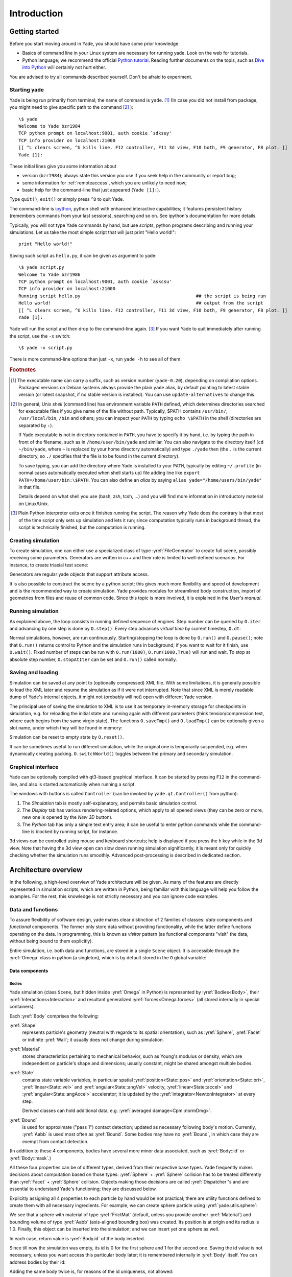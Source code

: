 ###############
Introduction
###############

Getting started
===============

.. ipython::
	:suppress:

	In [1]: from yade import *

	In [7]: O.reset()

Before you start moving around in Yade, you should have some prior knowledge.

* Basics of command line in your Linux system are necessary for running yade. Look on the web for tutorials.
* Python language; we recommend the official `Python tutorial <http://docs.python.org/tutorial>`_. Reading further documents on the topis, such as `Dive into Python <http://diveintopython.org/>`_ will certainly not hurt either.

You are advised to try all commands described yourself. Don't be afraid to experiment.


Starting yade
-------------

Yade is being run primarily from terminal; the name of command is ``yade``. [#f1]_ (In case you did not install from package, you might need to give specific path to the command [#fcmd]_ )::

	\$ yade
	Welcome to Yade bzr1984
	TCP python prompt on localhost:9001, auth cookie `sdksuy'
	TCP info provider on localhost:21000
	[[ ^L clears screen, ^U kills line. F12 controller, F11 3d view, F10 both, F9 generator, F8 plot. ]]
	Yade [1]:

These initial lines give you some information about

* version (``bzr1984``); always state this version you use if you seek help in the community or report bug;
* some information for :ref:`remoteaccess`, which you are unlikely to need now;
* basic help for the command-line that just appeared (``Yade [1]:``).

Type ``quit()``, ``exit()`` or simply press ``^D`` to quit Yade. 

The command-line is `ipython <http://ipython.scipy.org>`_, python shell with enhanced interactive capabilities; it features persistent history (remembers commands from your last sessions), searching and so on. See ipython's documentation for more details.

Typically, you will not type Yade commands by hand, but use *scripts*, python programs describing and running your simulations. Let us take the most simple script that will just print "Hello world!"::

	print "Hello world!"

Saving such script as ``hello.py``, it can be given as argument to yade::

	\$ yade script.py
	Welcome to Yade bzr1986
	TCP python prompt on localhost:9001, auth cookie `askcsu'
	TCP info provider on localhost:21000
	Running script hello.py                                           ## the script is being run
	Hello world!                                                      ## output from the script
	[[ ^L clears screen, ^U kills line. F12 controller, F11 3d view, F10 both, F9 generator, F8 plot. ]]
	Yade [1]:

Yade will run the script and then drop to the command-line again. [#f2]_ If you want Yade to quit immediately after running the script, use the ``-x`` switch::

	\$ yade -x script.py

There is more command-line options than just ``-x``, run ``yade -h`` to see all of them.

.. rubric:: Footnotes

.. [#f1] The executable name can carry a suffix, such as version number (``yade-0.20``), depending on compilation options. Packaged versions on Debian systems always provide the plain ``yade`` alias, by default pointing to latest stable version (or latest snapshot, if no stable version is installed). You can use ``update-alternatives`` to change this.
.. [#fcmd] In general, Unix *shell* (command line) has environment variable ``PATH`` defined, which determines directories searched for executable files if you give name of the file without path. Typically, \$PATH contains ``/usr/bin/``, ``/usr/local/bin``, ``/bin`` and others; you can inspect your ``PATH`` by typing ``echo \$PATH`` in the shell (directories are separated by ``:``).

	If Yade executable is not in directory contained in ``PATH``, you have to specify it by hand, i.e. by typing the path in front of the filename, such as in ``/home/user/bin/yade`` and similar. You can also navigate to the directory itself (``cd ~/bin/yade``, where ``~`` is replaced by your home directory automatically) and type ``./yade`` then (the ``.`` is the current directory, so ``./`` specifies that the file is to be found in the current directory).

	To save typing, you can add the directory where Yade is installed to your ``PATH``, typically by editing ``~/.profile`` (in normal cases automatically executed when shell starts up) file adding line like ``export PATH=/home/user/bin:\$PATH``. You can also define an *alias* by saying ``alias yade="/home/users/bin/yade"`` in that file.

	Details depend on what shell you use (bash, zsh, tcsh, …) and you will find more information in introductory material on Linux/Unix.

.. [#f2] Plain Python interpreter exits once it finishes running the script. The reason why Yade does the contrary is that most of the time script only sets up simulation and lets it run; since computation typically runs in background thread, the script is technically finished, but the computation is running.


Creating simulation
--------------------
To create simulation, one can either use a specialized class of type :yref:`FileGenerator` to create full scene, possibly receiving some parameters. Generators are written in c++ and their role is limited to well-defined scenarios. For instance, to create triaxial test scene:

.. ipython::

	In [1]: TriaxialTest(numberOfGrains=200).load()

	In [2]: len(O.bodies)
	1006

Generators are regular yade objects that support attribute access.

It is also possible to construct the scene by a python script; this gives much more flexibility
and speed of development and is the recommended way to create simulation. Yade provides modules
for streamlined body construction, import of geometries from files and reuse of common code.
Since this topic is more involved, it is explained in the *User's manual*.

.. ipython::
	:suppress:

	In [7]: O.reset()


Running simulation
------------------

As explained above, the loop consists in running defined sequence of engines. Step number can be queried by ``O.iter`` and advancing by one step is done by ``O.step()``. Every step advances *virtual time* by current timestep, ``O.dt``:

.. ipython::

	In [1]: O.iter

	In [1]: O.time

	In [1]: O.dt=1e-4

	In [1]: O.step()

	In [1]: O.iter
	1

	In [1]: O.time
	1e-4

Normal simulations, however, are run continuously. Starting/stopping the loop is done by ``O.run()`` and ``O.pause()``; note that ``O.run()`` returns control to Python and the simulation runs in background; if you want to wait for it finish, use ``O.wait()``. Fixed number of steps can be run with ``O.run(1000)``, ``O.run(1000,True)`` will run and wait. To stop at absolute step number, ``O.stopAtIter`` can be set and ``O.run()`` called normally.

.. ipython::

	In [1]: O.run()

	In [1]: O.pause()

	In [1]: O.iter
	104587

	In [1]: O.run(100000,True)

	In [1]: O.iter
	204587

	In [1]: O.stopAtIter=500000

	In [1]: O.wait()

	In [1]: O.iter
	500000


Saving and loading
------------------
Simulation can be saved at any point to (optionally compressed) XML file. With some limitations,
it is generally possible to load the XML later and resume the simulation as if it were not
interrupted. Note that since XML is merely readable dump of Yade's internal objects, it might not
(probably will not) open with different Yade version.

.. ipython::

	In [1]: O.save('/tmp/a.xml.bz2')

	In [2]: O.reload() 

	@suppress
	In [4]: O.save('/tmp/another.xml.bz2')

	In [3]: O.load('/tmp/another.xml.bz2')

The principal use of saving the simulation to XML is to use it as temporary in-memory storage
for checkpoints in simulation, e.g. for reloading the initial state and running again with
different parameters (think tension/compression test, where each begins from the same virgin
state). The functions ``O.saveTmp()`` and ``O.loadTmp()`` can be optionally given a slot name,
under which they will be found in memory:

.. ipython::

	In [1]: O.saveTmp()

	In [1]: O.loadTmp()

	In [1]: O.saveTmp('init') ## named memory slot

	In [1]: O.loadTmp('init')

Simulation can be reset to empty state by ``O.reset()``.

It can be sometimes useful to run different simulation, while the original one is temporarily
suspended, e.g. when dynamically creating packing. ``O.switchWorld()``  toggles between the
primary and secondary simulation.


Graphical interface
--------------------
Yade can be optionally compiled with qt3-based graphical interface. It can be started by pressing ``F12`` in the command-line, and also is started automatically when running a script.

.. image:: fig/qt-gui.png

The windows with buttons is called ``Controller`` (can be invoked by ``yade.qt.Controller()`` from python):

#. The *Simulation* tab is mostly self-explanatory, and permits basic simulation control.
#. The *Display* tab has various rendering-related options, which apply to all opened views (they can be zero or more, new one is opened by the *New 3D* button).
#. The *Python* tab has only a simple text entry area; it can be useful to enter python commands while the command-line is blocked by running script, for instance.

3d views can be controlled using mouse and keyboard shortcuts; help is displayed if you press the ``h`` key while in the 3d view. Note that having the 3d view open can slow down running simulation significantly, it is meant only for quickly checking whether the simulation runs smoothly. Advanced post-processing is described in dedicated section.


Architecture overview
======================

.. ipython::
	:suppress:

	In [12]: from yade import *

	In [1]: from yade import utils

	In [7]: O.reset()

In the following, a high-level overview of Yade architecture will be given. As many of the features are directly represented in simulation scripts, which are written in Python, being familiar with this language will help you follow the examples. For the rest, this knowledge is not strictly necessary and you can ignore code examples.

Data and functions
-------------------

To assure flexibility of software design, yade makes clear distinction of 2 families of classes: *data* components and *functional* components. The former only store data without providing functionality, while the latter define functions operating on the data. In programming, this is known as *visitor* pattern (as functional components "visit" the data, without being bound to them explicitly).

Entire simulation, i.e. both data and functions, are stored in a single ``Scene`` object. It is accessible through the :yref:`Omega` class in python (a singleton), which is by default stored in the ``O`` global variable:

.. ipython::

	Yade [1]: O.bodies       # some data components

	Yade [2]: len(O.bodies)  # there are no bodies as of yet

	Yade [3]: O.engines      # functional components, empty at the moment

Data components
^^^^^^^^^^^^^^^

Bodies
"""""""

Yade simulation (class ``Scene``, but hidden inside :yref:`Omega` in Python) is represented by :yref:`Bodies<Body>`, their :yref:`Interactions<Interaction>` and resultant generalized :yref:`forces<Omega.forces>` (all stored internally in special containers).

Each :yref:`Body` comprises the following:

:yref:`Shape`
	represents particle's geometry (neutral with regards to its spatial orientation), such as :yref:`Sphere`, :yref:`Facet` or inifinite :yref:`Wall`; it usually does not change during simulation.
:yref:`Material`
	stores characteristics pertaining to mechanical behavior, such as Young's modulus or density, which are independent on particle's shape and dimensions; usually constant, might be shared amongst multiple bodies.
:yref:`State`
	contains state variable variables, in particular spatial :yref:`position<State::pos>` and :yref:`orientation<State::ori>`, :yref:`linear<State::vel>` and :yref:`angular<State::angVel>` velocity, :yref:`linear<State::accel>` and :yref:`angular<State::angAccel>` accelerator; it is updated by the :yref:`integrator<NewtonIntegrator>` at every step.

	Derived classes can hold additional data, e.g. :yref:`averaged damage<Cpm::normDmg>`.
:yref:`Bound`
	is used for approximate ("pass 1") contact detection; updated as necessary following body's motion. Currently, :yref:`Aabb` is used most often as :yref:`Bound`. Some bodies may have no :yref:`Bound`, in which case they are exempt from contact detection.

(In addition to these 4 components, bodies have several more minor data associated, such as :yref:`Body::id` or :yref:`Body::mask`.)

All these four properties can be of different types, derived from their respective base types. Yade frequently makes decisions about computation based on those types: :yref:`Sphere` + :yref:`Sphere` collision has to be treated differently than :yref:`Facet` + :yref:`Sphere` collision. Objects making those decisions are called :yref:`Dispatcher`'s and are essential to understand Yade's functioning; they are discussed below. 

Explicitly assigning all 4 properties to each particle by hand would be not practical; there are utility functions defined to create them with all necessary ingredients. For example, we can create sphere particle using :yref:`yade.utils.sphere`:

.. ipython::
	
   In [3]: s=utils.sphere(center=[0,0,0],radius=1)

   In [5]: s.shape, s.state, s.mat, s.bound

   In [6]: s.state.pos

   In [7]: s.shape.radius


We see that a sphere with material of type :yref:`FrictMat` (default, unless you provide another :yref:`Material`) and bounding volume of type :yref:`Aabb` (axis-aligned bounding box) was created. Its position is at origin and its radius is 1.0. Finally, this object can be inserted into the simulation; and we can insert yet one sphere as well.

.. ipython::

	In [1]: O.bodies.append(s)
	0

	In [2]: O.bodies.append(utils.sphere([0,0,2],.5))
	1

In each case, return value is :yref:`Body.id` of the body inserted. 

Since till now the simulation was empty, its id is 0 for the first sphere and 1 for the second one. Saving the id value is not necessary, unless you want access this particular body later; it is remembered internally in :yref:`Body` itself. You can address bodies by their id:

.. ipython::

	In [1]: O.bodies[1].state.pos
	<Body instance at 0x92e8f60>

	In [2]: O.bodies[100]
	IndexError: Body id out of range.

Adding the same body twice is, for reasons of the id uniqueness, not allowed:

.. ipython::
	
	In [1]: O.bodies.append(s)

Bodies can be iterated over using standard python iteration syntax:

.. ipython::

	In [1]: for b in O.bodies:
	   ...:    print b.id,b.shape.radius
	   ...:
	0 1.0
	1 0.5


Interactions
"""""""""""""""

:yref:`Interactions<Interaction>` are always between pair of bodies; usually, they are created by the collider based on spatial proximity; they can, however, be created explicitly and exist independently of distance. Each interaction has 2 components:

:yref:`InteractionGeometry`
	holding geometrical configuration of the two particles in collision; it is updated automatically as the particles in question move and can be queried for various geometrical characteristics, such as penetration distance or shear strain.
	
	Based on combination of types of :yref:`Shapes<Shape>` of the particles, there might be different storage requirements; for that reason, a number of derived classes exists, e.g. for representing geometry of contact between :yref:`Sphere+Sphere<Dem3DofGeom_SphereSphere>`, :yref:`Facet+Sphere<Dem3DofGeom_FacetSphere>` etc.
:yref:`InteractionPhysics`
	representing non-geometrical features of the interaction; some are computed from :yref:`Materials<Material>` of the particles in contact using some averaging algorithm (such as contact stiffness from Young's moduli of particles), others might be internal variables like damage.

Suppose now interactions have been already created. We can access them by the id pair:

.. ipython::
	:suppress:

	In [1]: O.engines=[InteractionDispatchers([Ig2_Sphere_Sphere_Dem3DofGeom()],[Ip2_FrictMat_FrictMat_FrictPhys()],[])]

	In [2]: utils.createInteraction(0,1);


.. ipython::

	In [1]: O.interactions[0,1]
	<Interaction instance at 0x93f9528>

	In [2]: O.interactions[1,0]     # order of ids is not important

	In [2]: i=O.interactions[0,1]
	
	In [3]: i.id1,i.id2
	(0, 1)

	In [4]: i.geom
	<Dem3Dof_Sphere_Sphere instance at 0x9403838>

	In [5]: i.phys
	<ElasticContactInteraction instance at 0x94038d0>

	In [6]: O.interactions[100,10111]
	ValueError: No such interaction


Generalized forces
""""""""""""""""""""

Generalized forces include force, torque and forced displacement and rotation; they are stored only temporarliy, during one computation step, and reset to zero afterwards. For reasons of parallel computation, they work as accumulators, i.e. only can be added to, read and reset.

.. ipython::

	Yade [1]: O.forces.f(0)

	Yade [2]: O.forces.addF(0,Vector3(1,2,3))

	Yade [3]: O.forces.f(0)

	@suppress
	In [7]: O.reset()


You will only rarely modify forces from Python; it is usually done in c++ code and relevant documentation can be found in the Programmer's manual.

.. _function-components:

Function components
^^^^^^^^^^^^^^^^^^^^

In a typical DEM simulation, the following sequence is run repeatedly:

* reset forces on bodies from previous step
* approximate collision detection (pass 1)
* detect exact collisions of bodies, update interactions as necessary
* solve interactions, applying forces on bodies
* apply other external conditions (gravity, for instance).
* change position of bodies based on forces, by integrating motion equations.

.. _img-yade-iter-loop:
.. figure:: fig/yade-iter-loop.*

	Typical simulation loop; each step begins at body-cented bit at 11 o'clock, continues with interaction bit, force application bit, miscillanea and ends with time update.

Each of these actions is represented by an :yref:`Engine<Engine>`, functional element of simulation. The sequence of engines is called *simulation loop*.

.. _sect-simulation-loop:

Engines
"""""""""

Simulation loop, shown at img. img-yade-iter-loop_, can be described as follows in Python (details will be explained later); each of the ``O.engine`` items is instance of a type deriving from :yref:`Engine`:

.. code-block:: python
 
	O.engines=[
		# reset forces
		ForceResetter(),
		# approximate collision detection, create interactions
		BoundDispatcher([Bo1_Sphere_Aabb(),Bo1_Facet_Aabb()]),
		InsertionSortCollider(),
		# handle interactions
		InteractionDispatchers(
			[Ig2_Sphere_Sphere_Dem3DofGeom(),Ig2_Facet_Sphere_Dem3DofGeom()],
			[Ip2_FrictMat_FrictMat_FrictPhys()],
			[Law2_Dem3Dof_Elastic_Elastic()],
		),
		# apply other conditions
		GravityEngine(gravity=(0,0,-9.81)),
		# update positions using Newton's equations
		NewtonIntegrator()
	]

There are 3 fundamental types of Engines:

:yref:`GlobalEngines<GlobalEngine>`
	operating on the whole simulation (e.g. :yref:`GravityEngine` looping over all bodies and applying force based on their mass)

:yref:`PartialEngine<PartialEngine>`
	operating only on some pre-selected bodies (e.g. :yref:`ForceEngine` applying constant force to some bodies)

:yref:`Dispatchers<Dispatcher>`
	do not perform any computation themselves; they merely call other functions, represented by function objects, :yref:`Functors<Functor>`. Each functor is specialized, able to handle certain object types, and will be dispatched if such obejct is treated by the dispatcher. 

.. _dispatchers-and-functors:

Dispatchers and functors
"""""""""""""""""""""""""

For approximate collision detection (pass 1), we want to compute :yref:`bounds<Body::bound>` for all :yref:`bodies<Body>` in the simulation; suppose we want bound of type :yref:`axis-aligned bounding box`. Since the exact algorithm is different depending on particular :yref:`shape<Body::shape>`, we need to provide functors for handling all specific cases. The line::

	BoundDispatcher([Bo1_Sphere_Aabb(),Bo1_Facet_Aabb()])

creates a :yref:`BoundDispatcher`. It traverses all bodies and will, based on :yref:`shape<Shape>` type of each :yref:`body<Body>`, dispatch one of the functors to create/update :yref:`bound<Bound>` for that particular body. In the case shown, it has 2 functors, one handling :yref:`spheres<Sphere>`, another :yref:`facets<Facet>`. 
	
The name is composed from several parts: ``Bo`` (functor creating :yref:`Bound`), which accepts ``1`` type :yref:`Sphere` and creates an :yref:`Aabb` (axis-aligned bounding box; it is derived from :yref:`Bound`). The :yref:`Aabb` objects are used by :yref:`InsertionSortCollider`, which does the actual approximate collision detection. All ``Bo1`` functors derive from :yref:`BoundFunctor`.

The next part, reading

.. code-block:: python

	InteractionDispatchers(
		[Ig2_Sphere_Sphere_Dem3DofGeom(),Ig2_Facet_Sphere_Dem3DofGeom()],
		[Ip2_FrictMat_FrictMat_FrictPhys()],
		[Law2_Dem3Dof_Elastic_Elastic()],
	),

hides 3 internal dispatchers within the :yref:`InteractionDispatchers` engine; they all operate on interactions and are, for performance reasons, put together:

:yref:`InteractionGeometryDispatcher`
	uses the first set of functors (``Ig2``), which are dispatched based on combination of ``2`` :yref:`Shapes<Shapes>` objects. Dispatched functor resolves exact collision configuration and creates :yref:`InteractionGeometry<Interaction::interactionGeometry>` (whence ``Ig`` in the name) associated with the interaction, if there is collision. The functor might as well fail on approximate interactions, indicating there is no real contact between the bodies, even if they did overlap in the approximate collision detection.

	#. The first functor, :yref:`Ig2_Sphere_Sphere_Dem3DofGeom`, is called on interaction of 2 :yref:`Spheres<Sphere>` and creates :yref:`Dem3DofGeom` instance, if appropriate.

	#. The second functor, :yref:`Ig2_Facet_Sphere_Dem3DofGeom`, is called for interaction of :yref:`Facet` with :yref:`Sphere` and might create (again) a :yref:`Dem3DofGeom` instance.

	All ``Ig2`` functors derive from :yref:`InteractionGeometryFunctor` (they are documented at the same place).

:yref:`InteractionPhysicsDispatcher`
	dispatches to the second set of functors based on combination of ``2`` :yref:`Materials<Material>`; these functors return return :yref:`InteractionPhysics` instance (the ``Ip`` prefix). In our case, there is only 1 functor used, :yref:`Ip2_FrictMat_FrictMat_FrictPhys`, which create :yref:`FrictPhys` from 2 :yref:`FrictMat's<FrictMat>`.
	
	``Ip2`` functors are derived from :yref:`InteractionPhysicsFunctor`.

:yref:`LawDispatcher`
	dispatches to the third set of functors, based on combinations of :yref:`InteractionGeometry` and :yref:`InteractionPhysics` (wherefore ``2`` in their name again) of each particular interaction, created by preceding functors. The ``Law2`` functors represent "constitutive law"; they resolve the interaction by computing forces on the interacting bodies (repulsion, attraction, shear forces, …) or otherwise update interaction state variables.

	``Law2`` functors all inherit from :yref:`LawFunctor`.

There is chain of types produced by earlier functors and accepted by later ones; the user is responsible to satisfy type requirement (see img. img-dispatch-loop_). An exception (with explanation) is raised in the contrary case.

.. _img-dispatch-loop:
.. figure:: fig/dispatch-loop.*
	:width: 13cm

	Chain of functors producing and accepting certain types. In the case shown, the ``Ig2`` functors produce :yref:`Dem3DofGeom` instances from all handled :yref:`Shape` combinations; the ``Ig2`` functor produces :yref:`FrictMat`. The constitutive law functor ``Law2`` accepts the combination of types produced. Note that the types are stated in the functor's class names.

